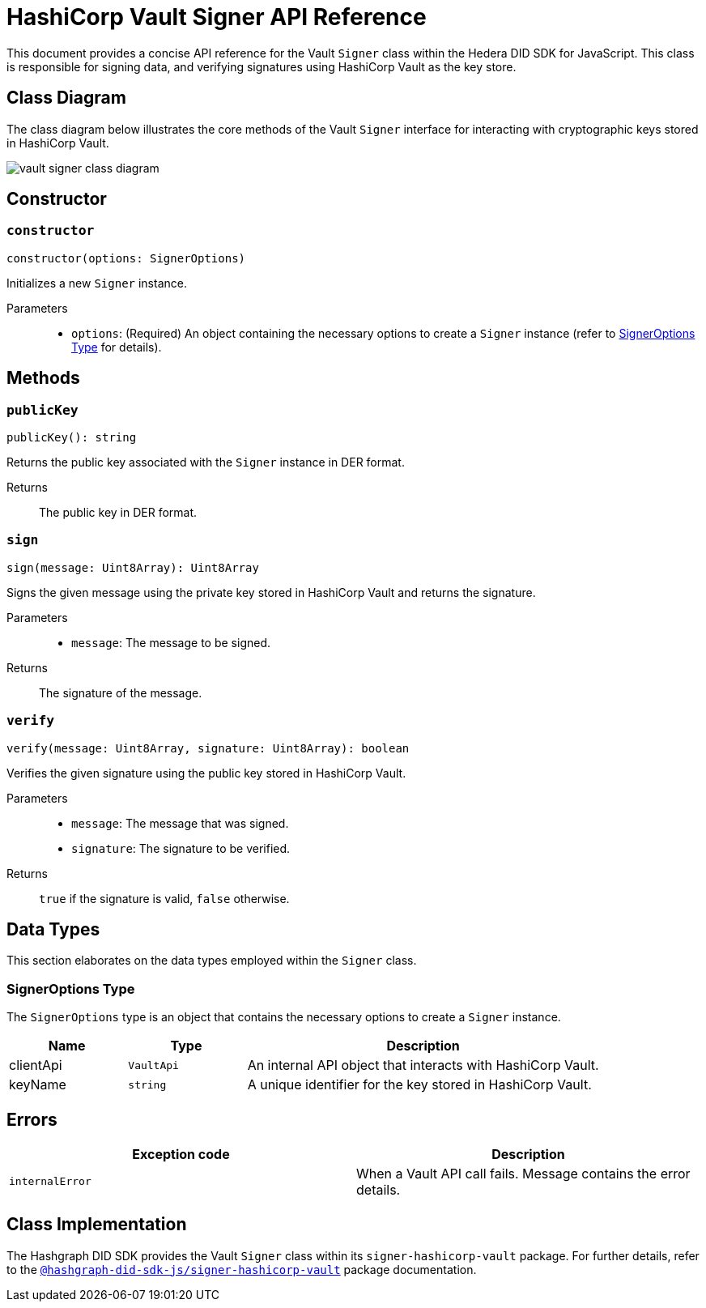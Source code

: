 = HashiCorp Vault Signer API Reference

This document provides a concise API reference for the Vault `Signer` class within the Hedera DID SDK for JavaScript. This class is responsible for signing data, and verifying signatures using HashiCorp Vault as the key store.

== Class Diagram

The class diagram below illustrates the core methods of the Vault `Signer` interface for interacting with cryptographic keys stored in HashiCorp Vault.

image::vault-signer-class-diagram.png[]

== Constructor

=== `constructor` 
[source,ts]
----
constructor(options: SignerOptions)
----

Initializes a new `Signer` instance.

Parameters::
* `options`: (Required) An object containing the necessary options to create a `Signer` instance (refer to <<options-data-types>> for details).

== Methods

=== `publicKey` 
[source,ts]
----
publicKey(): string
----

Returns the public key associated with the `Signer` instance in DER format.

Returns::
The public key in DER format.

=== `sign` 
[source,ts]
----
sign(message: Uint8Array): Uint8Array
----

Signs the given message using the private key stored in HashiCorp Vault and returns the signature.

Parameters::
* `message`: The message to be signed.

Returns::
The signature of the message.

=== `verify` 
[source,ts]
----
verify(message: Uint8Array, signature: Uint8Array): boolean
----

Verifies the given signature using the public key stored in HashiCorp Vault.

Parameters::
* `message`: The message that was signed.
* `signature`: The signature to be verified.

Returns::
`true` if the signature is valid, `false` otherwise.

== Data Types

This section elaborates on the data types employed within the `Signer` class.

[[options-data-types]]
=== SignerOptions Type

The `SignerOptions` type is an object that contains the necessary options to create a `Signer` instance.

[cols="1,1,3",options="header",frame="ends"]
|===
|Name
|Type
|Description

|clientApi
|`VaultApi`
|An internal API object that interacts with HashiCorp Vault.

|keyName
|`string`
|A unique identifier for the key stored in HashiCorp Vault.
|===

== Errors

[cols="1,1",options="header",frame="ends"]
|===
|Exception code
|Description

|`internalError`
|When a Vault API call fails. Message contains the error details.
|===

== Class Implementation

The Hashgraph DID SDK provides the Vault `Signer` class within its `signer-hashicorp-vault` package. For further details, refer to the xref:06-deployment/packages/index.adoc[`@hashgraph-did-sdk-js/signer-hashicorp-vault`] package documentation.